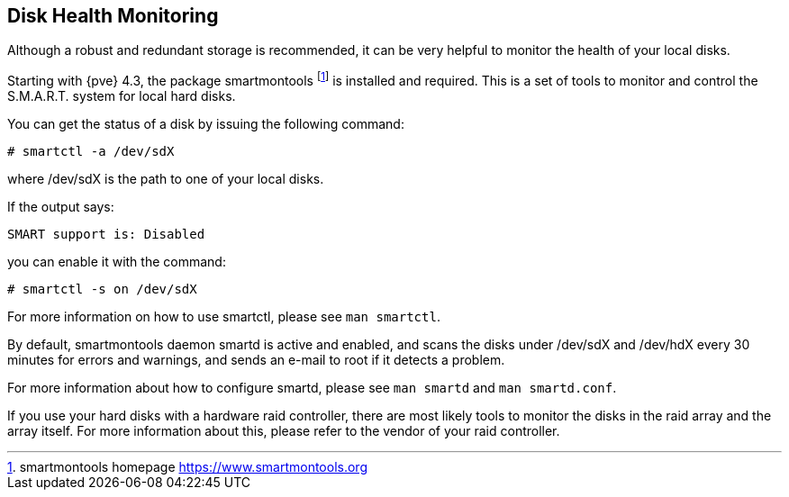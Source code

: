 [[disk_health_monitoring]]
Disk Health Monitoring
----------------------
ifdef::wiki[]
:pve-toplevel:
endif::wiki[]

Although a robust and redundant storage is recommended,
it can be very helpful to monitor the health of your local disks.

Starting with {pve} 4.3, the package smartmontools footnote:[smartmontools homepage https://www.smartmontools.org]
is installed and required. This is a set of tools to monitor and control
the S.M.A.R.T. system for local hard disks.

You can get the status of a disk by issuing the following command:
----
# smartctl -a /dev/sdX
----

where /dev/sdX is the path to one of your local disks.

If the output says:

----
SMART support is: Disabled
----

you can enable it with the command:

----
# smartctl -s on /dev/sdX
----

For more information on how to use smartctl, please see `man smartctl`.

By default, smartmontools daemon smartd is active and enabled, and scans
the disks under /dev/sdX and /dev/hdX every 30 minutes for errors and warnings, and sends an
e-mail to root if it detects a problem.

For more information about how to configure smartd, please see `man smartd` and
`man smartd.conf`.

If you use your hard disks with a hardware raid controller, there are most likely tools
to monitor the disks in the raid array and the array itself. For more information about this,
please refer to the vendor of your raid controller.
